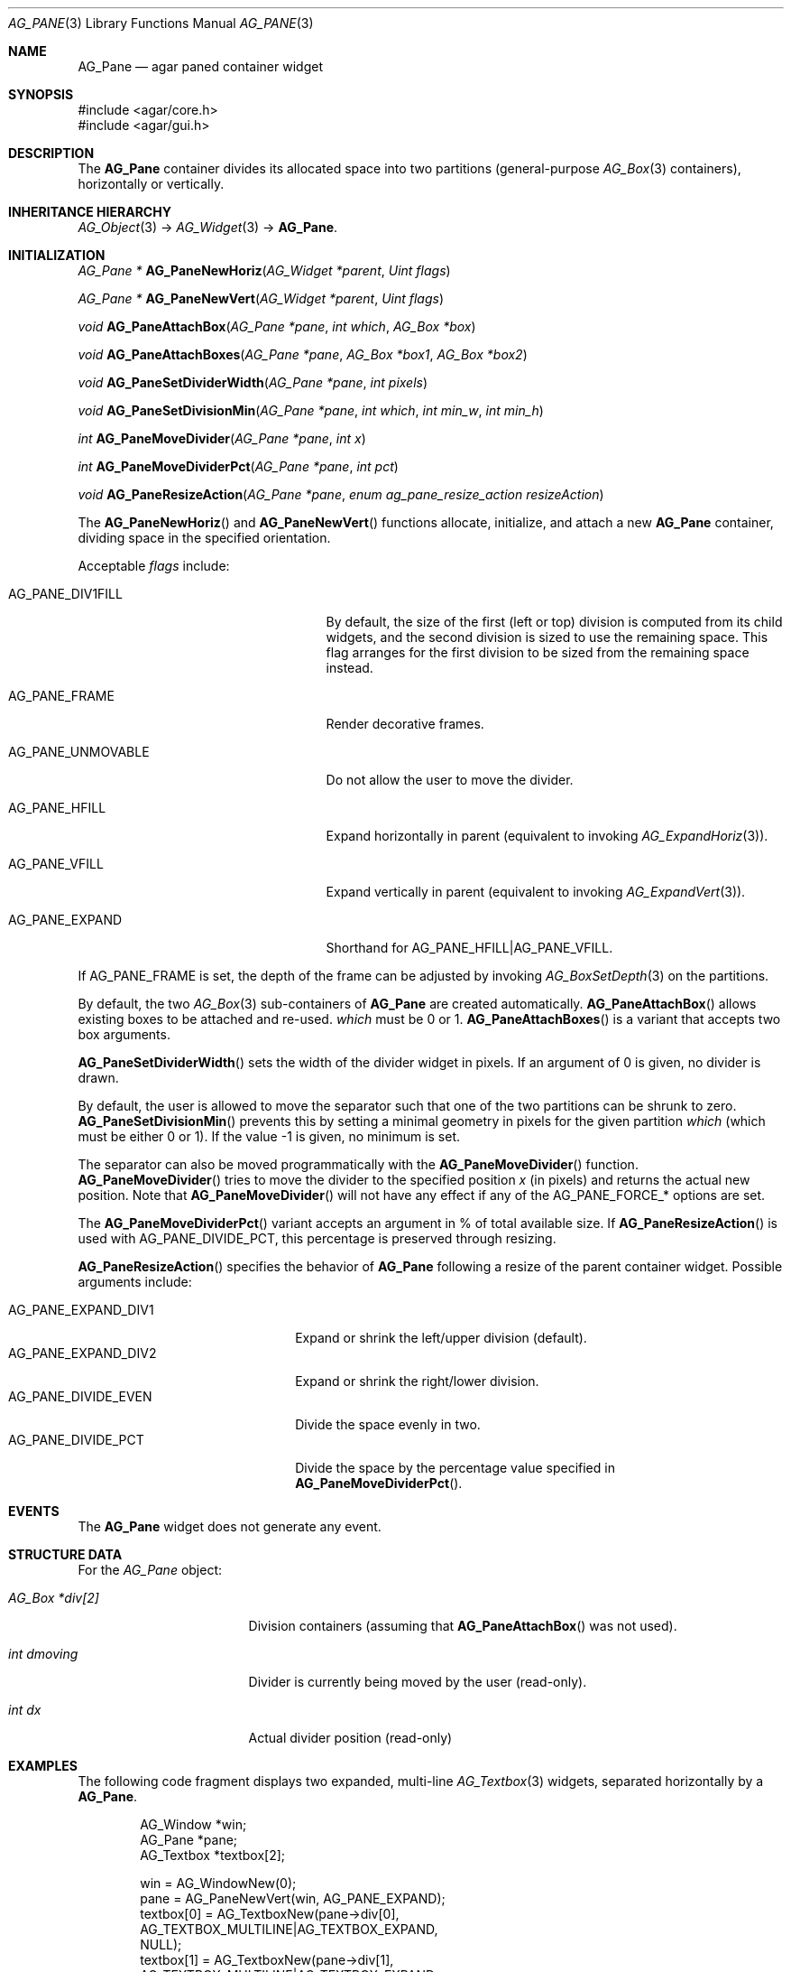 .\" Copyright (c) 2006-2010 Hypertriton, Inc. <http://hypertriton.com/>
.\" All rights reserved.
.\"
.\" Redistribution and use in source and binary forms, with or without
.\" modification, are permitted provided that the following conditions
.\" are met:
.\" 1. Redistributions of source code must retain the above copyright
.\"    notice, this list of conditions and the following disclaimer.
.\" 2. Redistributions in binary form must reproduce the above copyright
.\"    notice, this list of conditions and the following disclaimer in the
.\"    documentation and/or other materials provided with the distribution.
.\" 
.\" THIS SOFTWARE IS PROVIDED BY THE AUTHOR ``AS IS'' AND ANY EXPRESS OR
.\" IMPLIED WARRANTIES, INCLUDING, BUT NOT LIMITED TO, THE IMPLIED
.\" WARRANTIES OF MERCHANTABILITY AND FITNESS FOR A PARTICULAR PURPOSE
.\" ARE DISCLAIMED. IN NO EVENT SHALL THE AUTHOR BE LIABLE FOR ANY DIRECT,
.\" INDIRECT, INCIDENTAL, SPECIAL, EXEMPLARY, OR CONSEQUENTIAL DAMAGES
.\" (INCLUDING BUT NOT LIMITED TO, PROCUREMENT OF SUBSTITUTE GOODS OR
.\" SERVICES; LOSS OF USE, DATA, OR PROFITS; OR BUSINESS INTERRUPTION)
.\" HOWEVER CAUSED AND ON ANY THEORY OF LIABILITY, WHETHER IN CONTRACT,
.\" STRICT LIABILITY, OR TORT (INCLUDING NEGLIGENCE OR OTHERWISE) ARISING
.\" IN ANY WAY OUT OF THE USE OF THIS SOFTWARE EVEN IF ADVISED OF THE
.\" POSSIBILITY OF SUCH DAMAGE.
.\"
.Dd August 28, 2006
.Dt AG_PANE 3
.Os
.ds vT Agar API Reference
.ds oS Agar 1.0
.Sh NAME
.Nm AG_Pane
.Nd agar paned container widget
.Sh SYNOPSIS
.Bd -literal
#include <agar/core.h>
#include <agar/gui.h>
.Ed
.Sh DESCRIPTION
.\" IMAGE(http://libagar.org/widgets/AG_Pane.png, "A horizontal pane with a vertical sub-pane on the left")
The
.Nm
container divides its allocated space into two partitions (general-purpose
.Xr AG_Box 3
containers), horizontally or vertically.
.Sh INHERITANCE HIERARCHY
.Xr AG_Object 3 ->
.Xr AG_Widget 3 ->
.Nm .
.Sh INITIALIZATION
.nr nS 1
.Ft "AG_Pane *"
.Fn AG_PaneNewHoriz "AG_Widget *parent" "Uint flags"
.Pp
.Ft "AG_Pane *"
.Fn AG_PaneNewVert "AG_Widget *parent" "Uint flags"
.Pp
.Ft "void"
.Fn AG_PaneAttachBox "AG_Pane *pane" "int which" "AG_Box *box"
.Pp
.Ft "void"
.Fn AG_PaneAttachBoxes "AG_Pane *pane" "AG_Box *box1" "AG_Box *box2"
.Pp
.Ft "void"
.Fn AG_PaneSetDividerWidth "AG_Pane *pane" "int pixels"
.Pp
.Ft "void"
.Fn AG_PaneSetDivisionMin "AG_Pane *pane" "int which" "int min_w" "int min_h"
.Pp
.Ft "int"
.Fn AG_PaneMoveDivider "AG_Pane *pane" "int x"
.Pp
.Ft "int"
.Fn AG_PaneMoveDividerPct "AG_Pane *pane" "int pct"
.Pp
.Ft "void"
.Fn AG_PaneResizeAction "AG_Pane *pane" "enum ag_pane_resize_action resizeAction"
.Pp
.nr nS 0
The
.Fn AG_PaneNewHoriz
and
.Fn AG_PaneNewVert
functions allocate, initialize, and attach a new
.Nm
container, dividing space in the specified orientation.
.Pp
Acceptable
.Fa flags
include:
.Bl -tag -width "AG_PANE_FORCE_DIV1FILL "
.It AG_PANE_DIV1FILL
By default, the size of the first (left or top) division is computed from its
child widgets, and the second division is sized to use the remaining space.
This flag arranges for the first division to be sized from the remaining
space instead.
.It AG_PANE_FRAME
Render decorative frames.
.It AG_PANE_UNMOVABLE
Do not allow the user to move the divider.
.It AG_PANE_HFILL
Expand horizontally in parent (equivalent to invoking
.Xr AG_ExpandHoriz 3 ) .
.It AG_PANE_VFILL
Expand vertically in parent (equivalent to invoking
.Xr AG_ExpandVert 3 ) .
.It AG_PANE_EXPAND
Shorthand for
.Dv AG_PANE_HFILL|AG_PANE_VFILL .
.El
.Pp
If
.Dv AG_PANE_FRAME
is set, the depth of the frame can be adjusted by invoking
.Xr AG_BoxSetDepth 3
on the partitions.
.Pp
By default, the two
.Xr AG_Box 3
sub-containers of
.Nm
are created automatically.
.Fn AG_PaneAttachBox
allows existing boxes to be attached and re-used.
.Fa which
must be 0 or 1.
.Fn AG_PaneAttachBoxes
is a variant that accepts two box arguments.
.Pp
.Fn AG_PaneSetDividerWidth
sets the width of the divider widget in pixels.
If an argument of 0 is given, no divider is drawn.
.Pp
By default, the user is allowed to move the separator such that one of the
two partitions can be shrunk to zero.
.Fn AG_PaneSetDivisionMin
prevents this by setting a minimal geometry in pixels for the given partition
.Fa which
(which must be either 0 or 1).
If the value -1 is given, no minimum is set.
.Pp
The separator can also be moved programmatically with the
.Fn AG_PaneMoveDivider
function.
.Fn AG_PaneMoveDivider
tries to move the divider to the specified position
.Fa x
(in pixels) and returns the actual new position.
Note that
.Fn AG_PaneMoveDivider
will not have any effect if any of the
.Dv AG_PANE_FORCE_*
options are set.
.Pp
The
.Fn AG_PaneMoveDividerPct
variant accepts an argument in % of total available size.
If
.Fn AG_PaneResizeAction
is used with
.Dv AG_PANE_DIVIDE_PCT ,
this percentage is preserved through resizing.
.Pp
.Fn AG_PaneResizeAction
specifies the behavior of
.Nm
following a resize of the parent container widget.
Possible arguments include:
.Pp
.Bl -tag -compact -width  "AG_PANE_EXPAND_DIV1 "
.It AG_PANE_EXPAND_DIV1
Expand or shrink the left/upper division (default).
.It AG_PANE_EXPAND_DIV2
Expand or shrink the right/lower division.
.It AG_PANE_DIVIDE_EVEN
Divide the space evenly in two.
.It AG_PANE_DIVIDE_PCT
Divide the space by the percentage value specified in
.Fn AG_PaneMoveDividerPct .
.El
.Sh EVENTS
The
.Nm
widget does not generate any event.
.Sh STRUCTURE DATA
For the
.Ft AG_Pane
object:
.Bl -tag -width "AG_Box *div[2] "
.It Ft AG_Box *div[2]
Division containers (assuming that
.Fn AG_PaneAttachBox
was not used).
.It Ft int dmoving
Divider is currently being moved by the user (read-only).
.It Ft int dx
Actual divider position (read-only)
.El
.Sh EXAMPLES
The following code fragment displays two expanded, multi-line
.Xr AG_Textbox 3
widgets, separated horizontally by a
.Nm .
.Bd -literal -offset indent
AG_Window *win;
AG_Pane *pane;
AG_Textbox *textbox[2];

win = AG_WindowNew(0);
pane = AG_PaneNewVert(win, AG_PANE_EXPAND);
textbox[0] = AG_TextboxNew(pane->div[0],
    AG_TEXTBOX_MULTILINE|AG_TEXTBOX_EXPAND,
    NULL);
textbox[1] = AG_TextboxNew(pane->div[1],
    AG_TEXTBOX_MULTILINE|AG_TEXTBOX_EXPAND,
    NULL);
AG_PaneMoveDividerPct(pane, 50);
AG_WindowShow(win);
.Ed
.Sh SEE ALSO
.Xr AG_Box 3 ,
.Xr AG_Intro 3 ,
.Xr AG_MPane 3 ,
.Xr AG_Widget 3 ,
.Xr AG_Window 3
.Sh HISTORY
The
.Nm
widget first appeared in Agar 1.0.
